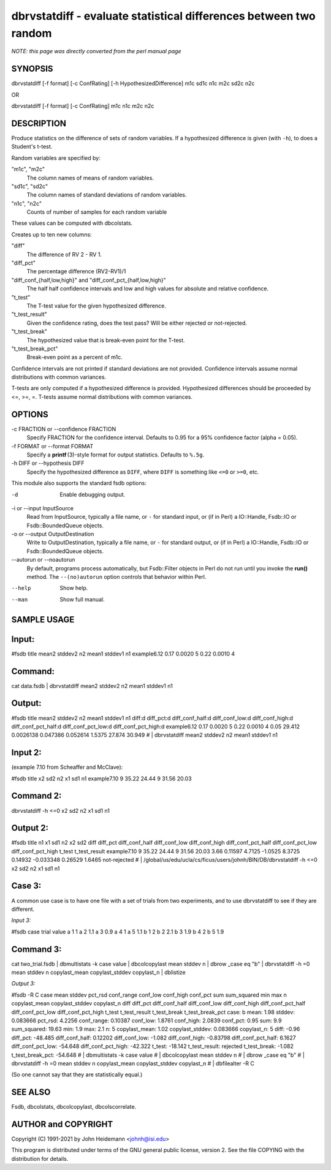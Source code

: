 dbrvstatdiff - evaluate statistical differences between two random
======================================================================


*NOTE: this page was directly converted from the perl manual page*

SYNOPSIS
--------

dbrvstatdiff [-f format] [-c ConfRating] [-h HypothesizedDifference] m1c
sd1c n1c m2c sd2c n2c

OR

dbrvstatdiff [-f format] [-c ConfRating] m1c n1c m2c n2c

DESCRIPTION
-----------

Produce statistics on the difference of sets of random variables. If a
hypothesized difference is given (with ``-h``), to does a Student's
t-test.

Random variables are specified by:

"m1c", "m2c"
   The column names of means of random variables.

"sd1c", "sd2c"
   The column names of standard deviations of random variables.

"n1c", "n2c"
   Counts of number of samples for each random variable

These values can be computed with dbcolstats.

Creates up to ten new columns:

"diff"
   The difference of RV 2 - RV 1.

"diff_pct"
   The percentage difference (RV2-RV1)/1

"diff_conf_{half,low,high}" and "diff_conf_pct_{half,low,high}"
   The half half confidence intervals and low and high values for
   absolute and relative confidence.

"t_test"
   The T-test value for the given hypothesized difference.

"t_test_result"
   Given the confidence rating, does the test pass? Will be either
   rejected or not-rejected.

"t_test_break"
   The hypothesized value that is break-even point for the T-test.

"t_test_break_pct"
   Break-even point as a percent of m1c.

Confidence intervals are not printed if standard deviations are not
provided. Confidence intervals assume normal distributions with common
variances.

T-tests are only computed if a hypothesized difference is provided.
Hypothesized differences should be proceeded by <=, >=, =. T-tests
assume normal distributions with common variances.

OPTIONS
-------

-c FRACTION or --confidence FRACTION
   Specify FRACTION for the confidence interval. Defaults to 0.95 for a
   95% confidence factor (alpha = 0.05).

-f FORMAT or --format FORMAT
   Specify a **printf** (3)-style format for output statistics. Defaults
   to ``%.5g``.

-h DIFF or --hypothesis DIFF
   Specify the hypothesized difference as ``DIFF``, where ``DIFF`` is
   something like ``<=0`` or ``>=0``, etc.

This module also supports the standard fsdb options:

-d
   Enable debugging output.

-i or --input InputSource
   Read from InputSource, typically a file name, or ``-`` for standard
   input, or (if in Perl) a IO::Handle, Fsdb::IO or Fsdb::BoundedQueue
   objects.

-o or --output OutputDestination
   Write to OutputDestination, typically a file name, or ``-`` for
   standard output, or (if in Perl) a IO::Handle, Fsdb::IO or
   Fsdb::BoundedQueue objects.

--autorun or --noautorun
   By default, programs process automatically, but Fsdb::Filter objects
   in Perl do not run until you invoke the **run()** method. The
   ``--(no)autorun`` option controls that behavior within Perl.

--help
   Show help.

--man
   Show full manual.

SAMPLE USAGE
------------

Input:
------

#fsdb title mean2 stddev2 n2 mean1 stddev1 n1 example6.12 0.17 0.0020 5
0.22 0.0010 4

Command:
--------

cat data.fsdb \| dbrvstatdiff mean2 stddev2 n2 mean1 stddev1 n1

Output:
-------

#fsdb title mean2 stddev2 n2 mean1 stddev1 n1 diff:d diff_pct:d
diff_conf_half:d diff_conf_low:d diff_conf_high:d diff_conf_pct_half:d
diff_conf_pct_low:d diff_conf_pct_high:d example6.12 0.17 0.0020 5 0.22
0.0010 4 0.05 29.412 0.0026138 0.047386 0.052614 1.5375 27.874 30.949 #
\| dbrvstatdiff mean2 stddev2 n2 mean1 stddev1 n1

Input 2:
--------

(example 7.10 from Scheaffer and McClave):

#fsdb title x2 sd2 n2 x1 sd1 n1 example7.10 9 35.22 24.44 9 31.56 20.03

Command 2:
----------

dbrvstatdiff -h <=0 x2 sd2 n2 x1 sd1 n1

Output 2:
---------

#fsdb title n1 x1 sd1 n2 x2 sd2 diff diff_pct diff_conf_half
diff_conf_low diff_conf_high diff_conf_pct_half diff_conf_pct_low
diff_conf_pct_high t_test t_test_result example7.10 9 35.22 24.44 9
31.56 20.03 3.66 0.11597 4.7125 -1.0525 8.3725 0.14932 -0.033348 0.26529
1.6465 not-rejected # \|
/global/us/edu/ucla/cs/ficus/users/johnh/BIN/DB/dbrvstatdiff -h <=0 x2
sd2 n2 x1 sd1 n1

Case 3:
-------

A common use case is to have one file with a set of trials from two
experiments, and to use dbrvstatdiff to see if they are different.

*Input 3:*

#fsdb case trial value a 1 1 a 2 1.1 a 3 0.9 a 4 1 a 5 1.1 b 1 2 b 2 2.1
b 3 1.9 b 4 2 b 5 1.9

Command 3:
----------

cat two_trial.fsdb \| dbmultistats -k case value \| dbcolcopylast mean
stddev n \| dbrow \_case eq "b" \| dbrvstatdiff -h =0 mean stddev n
copylast_mean copylast_stddev copylast_n \| dblistize

*Output 3:*

#fsdb -R C case mean stddev pct_rsd conf_range conf_low conf_high
conf_pct sum sum_squared min max n copylast_mean copylast_stddev
copylast_n diff diff_pct diff_conf_half diff_conf_low diff_conf_high
diff_conf_pct_half diff_conf_pct_low diff_conf_pct_high t_test
t_test_result t_test_break t_test_break_pct case: b mean: 1.98 stddev:
0.083666 pct_rsd: 4.2256 conf_range: 0.10387 conf_low: 1.8761 conf_high:
2.0839 conf_pct: 0.95 sum: 9.9 sum_squared: 19.63 min: 1.9 max: 2.1 n: 5
copylast_mean: 1.02 copylast_stddev: 0.083666 copylast_n: 5 diff: -0.96
diff_pct: -48.485 diff_conf_half: 0.12202 diff_conf_low: -1.082
diff_conf_high: -0.83798 diff_conf_pct_half: 6.1627 diff_conf_pct_low:
-54.648 diff_conf_pct_high: -42.322 t_test: -18.142 t_test_result:
rejected t_test_break: -1.082 t_test_break_pct: -54.648 # \|
dbmultistats -k case value # \| dbcolcopylast mean stddev n # \| dbrow
\_case eq "b" # \| dbrvstatdiff -h =0 mean stddev n copylast_mean
copylast_stddev copylast_n # \| dbfilealter -R C

(So one cannot say that they are statistically equal.)

SEE ALSO
--------

Fsdb, dbcolstats, dbcolcopylast, dbcolscorrelate.

AUTHOR and COPYRIGHT
--------------------

Copyright (C) 1991-2021 by John Heidemann <johnh@isi.edu>

This program is distributed under terms of the GNU general public
license, version 2. See the file COPYING with the distribution for
details.
